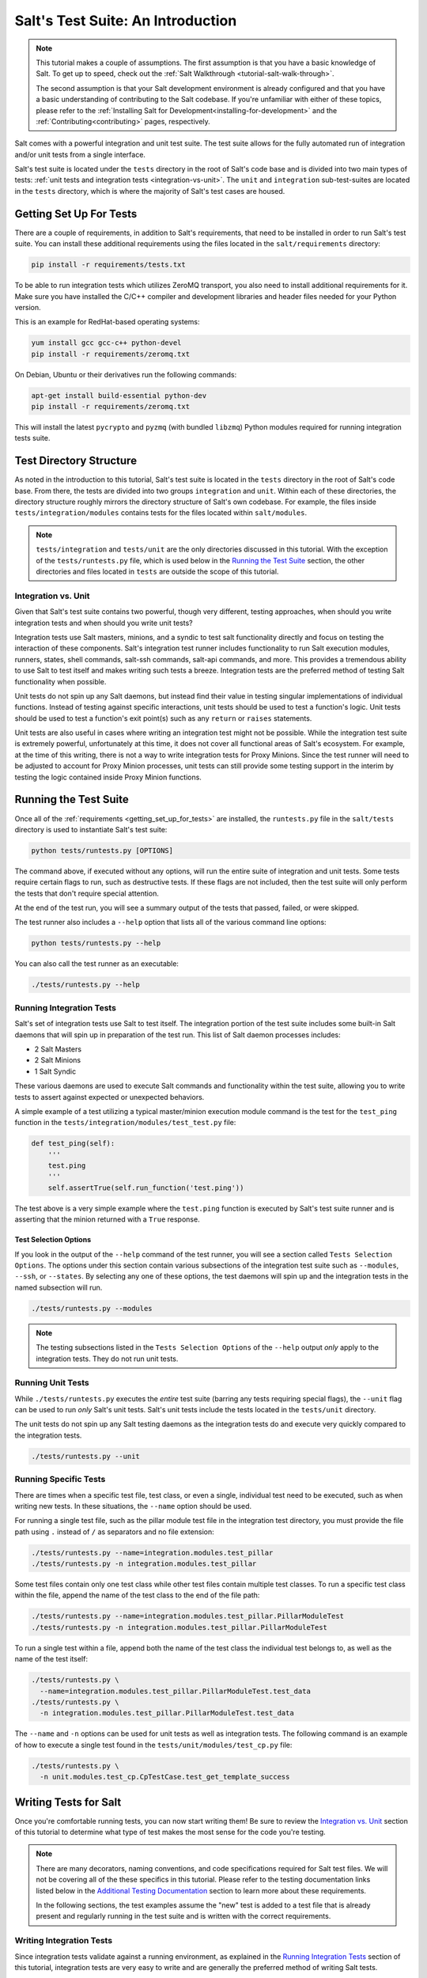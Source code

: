.. _tutorial-salt-testing:

==================================
Salt's Test Suite: An Introduction
==================================

.. note::

    This tutorial makes a couple of assumptions. The first assumption is that
    you have a basic knowledge of Salt. To get up to speed, check out the
    :ref:`Salt Walkthrough <tutorial-salt-walk-through>`.

    The second assumption is that your Salt development environment is already
    configured and that you have a basic understanding of contributing to the
    Salt codebase. If you're unfamiliar with either of these topics, please refer
    to the :ref:`Installing Salt for Development<installing-for-development>`
    and the :ref:`Contributing<contributing>` pages, respectively.

Salt comes with a powerful integration and unit test suite. The test suite
allows for the fully automated run of integration and/or unit tests from a
single interface.

Salt's test suite is located under the ``tests`` directory in the root of Salt's
code base and is divided into two main types of tests:
:ref:`unit tests and integration tests <integration-vs-unit>`. The ``unit`` and
``integration`` sub-test-suites are located in the ``tests`` directory, which is
where the majority of Salt's test cases are housed.


.. _getting_set_up_for_tests:

Getting Set Up For Tests
========================

There are a couple of requirements, in addition to Salt's requirements, that need
to be installed in order to run Salt's test suite. You can install these additional
requirements using the files located in the ``salt/requirements`` directory:

.. code-block:: bash

    pip install -r requirements/tests.txt

To be able to run integration tests which utilizes ZeroMQ transport, you also
need to install additional requirements for it. Make sure you have installed
the C/C++ compiler and development libraries and header files needed for your
Python version.

This is an example for RedHat-based operating systems:

.. code-block:: bash

    yum install gcc gcc-c++ python-devel
    pip install -r requirements/zeromq.txt

On Debian, Ubuntu or their derivatives run the following commands:

.. code-block:: bash

    apt-get install build-essential python-dev
    pip install -r requirements/zeromq.txt

This will install the latest ``pycrypto`` and ``pyzmq`` (with bundled
``libzmq``) Python modules required for running integration tests suite.


Test Directory Structure
========================

As noted in the introduction to this tutorial, Salt's test suite is located in the
``tests`` directory in the root of Salt's code base. From there, the tests are divided
into two groups ``integration`` and ``unit``. Within each of these directories, the
directory structure roughly mirrors the directory structure of Salt's own codebase.
For example, the files inside ``tests/integration/modules`` contains tests for the
files located within ``salt/modules``.

.. note::

    ``tests/integration`` and ``tests/unit`` are the only directories discussed in
    this tutorial. With the exception of the ``tests/runtests.py`` file, which is
    used below in the `Running the Test Suite`_ section, the other directories and
    files located in ``tests`` are outside the scope of this tutorial.


.. _integration-vs-unit:

Integration vs. Unit
--------------------

Given that Salt's test suite contains two powerful, though very different, testing
approaches, when should you write integration tests and when should you write unit
tests?

Integration tests use Salt masters, minions, and a syndic to test salt functionality
directly and focus on testing the interaction of these components. Salt's integration
test runner includes functionality to run Salt execution modules, runners, states,
shell commands, salt-ssh commands, salt-api commands, and more. This provides a
tremendous ability to use Salt to test itself and makes writing such tests a breeze.
Integration tests are the preferred method of testing Salt functionality when
possible.

Unit tests do not spin up any Salt daemons, but instead find their value in testing
singular implementations of individual functions. Instead of testing against specific
interactions, unit tests should be used to test a function's logic. Unit tests should
be used to test a function's exit point(s) such as any ``return`` or ``raises``
statements.

Unit tests are also useful in cases where writing an integration test might not be
possible. While the integration test suite is extremely powerful, unfortunately at
this time, it does not cover all functional areas of Salt's ecosystem. For example,
at the time of this writing, there is not a way to write integration tests for Proxy
Minions. Since the test runner will need to be adjusted to account for Proxy Minion
processes, unit tests can still provide some testing support in the interim by
testing the logic contained inside Proxy Minion functions.


Running the Test Suite
======================

Once all of the :ref:`requirements <getting_set_up_for_tests>` are installed, the
``runtests.py`` file in the ``salt/tests`` directory is used to instantiate
Salt's test suite:

.. code-block:: bash

    python tests/runtests.py [OPTIONS]

The command above, if executed without any options, will run the entire suite of
integration and unit tests. Some tests require certain flags to run, such as
destructive tests. If these flags are not included, then the test suite will only
perform the tests that don't require special attention.

At the end of the test run, you will see a summary output of the tests that passed,
failed, or were skipped.

The test runner also includes a ``--help`` option that lists all of the various
command line options:

.. code-block:: bash

    python tests/runtests.py --help

You can also call the test runner as an executable:

.. code-block:: bash

    ./tests/runtests.py --help


Running Integration Tests
-------------------------

Salt's set of integration tests use Salt to test itself. The integration portion
of the test suite includes some built-in Salt daemons that will spin up in preparation
of the test run. This list of Salt daemon processes includes:

* 2 Salt Masters
* 2 Salt Minions
* 1 Salt Syndic

These various daemons are used to execute Salt commands and functionality within
the test suite, allowing you to write tests to assert against expected or
unexpected behaviors.

A simple example of a test utilizing a typical master/minion execution module command
is the test for the ``test_ping`` function in the 
``tests/integration/modules/test_test.py``
file:

.. code-block:: python

    def test_ping(self):
        '''
        test.ping
        '''
        self.assertTrue(self.run_function('test.ping'))

The test above is a very simple example where the ``test.ping`` function is
executed by Salt's test suite runner and is asserting that the minion returned
with a ``True`` response.


.. _test-selection-options:

Test Selection Options
~~~~~~~~~~~~~~~~~~~~~~

If you look in the output of the ``--help`` command of the test runner, you will
see a section called ``Tests Selection Options``. The options under this section
contain various subsections of the integration test suite such as ``--modules``,
``--ssh``, or ``--states``. By selecting any one of these options, the test daemons
will spin up and the integration tests in the named subsection will run.

.. code-block:: bash

    ./tests/runtests.py --modules

.. note::

    The testing subsections listed in the ``Tests Selection Options`` of the
    ``--help`` output *only* apply to the integration tests. They do not run unit
    tests.


Running Unit Tests
------------------

While ``./tests/runtests.py`` executes the *entire* test suite (barring any tests
requiring special flags), the ``--unit`` flag can be used to run *only* Salt's
unit tests. Salt's unit tests include the tests located in the ``tests/unit``
directory.

The unit tests do not spin up any Salt testing daemons as the integration tests
do and execute very quickly compared to the integration tests.

.. code-block:: bash

    ./tests/runtests.py --unit


.. _running-specific-tests:

Running Specific Tests
----------------------

There are times when a specific test file, test class, or even a single,
individual test need to be executed, such as when writing new tests. In these
situations, the ``--name`` option should be used.

For running a single test file, such as the pillar module test file in the
integration test directory, you must provide the file path using ``.`` instead
of ``/`` as separators and no file extension:

.. code-block:: bash

    ./tests/runtests.py --name=integration.modules.test_pillar
    ./tests/runtests.py -n integration.modules.test_pillar

Some test files contain only one test class while other test files contain multiple
test classes. To run a specific test class within the file, append the name of
the test class to the end of the file path:

.. code-block:: bash

    ./tests/runtests.py --name=integration.modules.test_pillar.PillarModuleTest
    ./tests/runtests.py -n integration.modules.test_pillar.PillarModuleTest

To run a single test within a file, append both the name of the test class the
individual test belongs to, as well as the name of the test itself:

.. code-block:: bash

    ./tests/runtests.py \
      --name=integration.modules.test_pillar.PillarModuleTest.test_data
    ./tests/runtests.py \
      -n integration.modules.test_pillar.PillarModuleTest.test_data

The ``--name`` and ``-n`` options can be used for unit tests as well as integration
tests. The following command is an example of how to execute a single test found in
the ``tests/unit/modules/test_cp.py`` file:

.. code-block:: bash

    ./tests/runtests.py \
      -n unit.modules.test_cp.CpTestCase.test_get_template_success


Writing Tests for Salt
======================

Once you're comfortable running tests, you can now start writing them! Be sure
to review the `Integration vs. Unit`_ section of this tutorial to determine what
type of test makes the most sense for the code you're testing.

.. note::

    There are many decorators, naming conventions, and code specifications
    required for Salt test files. We will not be covering all of the these specifics
    in this tutorial. Please refer to the testing documentation links listed below
    in the `Additional Testing Documentation`_ section to learn more about these
    requirements.

    In the following sections, the test examples assume the "new" test is added to
    a test file that is already present and regularly running in the test suite and
    is written with the correct requirements.


Writing Integration Tests
-------------------------

Since integration tests validate against a running environment, as explained in the
`Running Integration Tests`_ section of this tutorial, integration tests are very
easy to write and are generally the preferred method of writing Salt tests.

The following integration test is an example taken from the ``test.py`` file in the
``tests/integration/modules`` directory. This test uses the ``run_function`` method
to test the functionality of a traditional execution module command.

The ``run_function`` method uses the integration test daemons to execute a
``module.function`` command as you would with Salt. The minion runs the function and
returns. The test also uses `Python's Assert Functions`_ to test that the
minion's return is expected.

.. code-block:: python

    def test_ping(self):
        '''
        test.ping
        '''
        self.assertTrue(self.run_function('test.ping'))

Args can be passed in to the ``run_function`` method as well:

.. code-block:: python

    def test_echo(self):
        '''
        test.echo
        '''
        self.assertEqual(self.run_function('test.echo', ['text']), 'text')

The next example is taken from the 
``tests/integration/modules/test_aliases.py`` file and
demonstrates how to pass kwargs to the ``run_function`` call. Also note that this
test uses another salt function to ensure the correct data is present (via the
``aliases.set_target`` call) before attempting to assert what the ``aliases.get_target``
call should return.

.. code-block:: python

    def test_set_target(self):
        '''
        aliases.set_target and aliases.get_target
        '''
        set_ret = self.run_function(
                'aliases.set_target',
                alias='fred',
                target='bob')
        self.assertTrue(set_ret)
        tgt_ret = self.run_function(
                'aliases.get_target',
                alias='fred')
        self.assertEqual(tgt_ret, 'bob')

Using multiple Salt commands in this manner provides two useful benefits. The first is
that it provides some additional coverage for the ``aliases.set_target`` function.
The second benefit is the call to ``aliases.get_target`` is not dependent on the
presence of any aliases set outside of this test. Tests should not be dependent on
the previous execution, success, or failure of other tests. They should be isolated
from other tests as much as possible.

While it might be tempting to build out a test file where tests depend on one another
before running, this should be avoided. SaltStack recommends that each test should
test a single functionality and not rely on other tests. Therefore, when possible,
individual tests should also be broken up into singular pieces. These are not
hard-and-fast rules, but serve more as recommendations to keep the test suite simple.
This helps with debugging code and related tests when failures occur and problems
are exposed. There may be instances where large tests use many asserts to set up a
use case that protects against potential regressions.

.. note::

    The examples above all use the ``run_function`` option to test execution module
    functions in a traditional master/minion environment. To see examples of how to
    test other common Salt components such as runners, salt-api, and more, please
    refer to the :ref:`Integration Test Class Examples<integration-class-examples>`
    documentation.


Destructive vs Non-destructive Tests
~~~~~~~~~~~~~~~~~~~~~~~~~~~~~~~~~~~~

Since Salt is used to change the settings and behavior of systems, often, the
best approach to run tests is to make actual changes to an underlying system.
This is where the concept of destructive integration tests comes into play.
Tests can be written to alter the system they are running on. This capability
is what fills in the gap needed to properly test aspects of system management
like package installation.

To write a destructive test, import and use the ``destructiveTest`` decorator for
the test method:

.. code-block:: python

    import integration
    from tests.support.helpers import destructiveTest

    class PkgTest(integration.ModuleCase):
        @destructiveTest
        def test_pkg_install(self):
            ret = self.run_function('pkg.install', name='finch')
            self.assertSaltTrueReturn(ret)
            ret = self.run_function('pkg.purge', name='finch')
            self.assertSaltTrueReturn(ret)


Writing Unit Tests
------------------

As explained in the `Integration vs. Unit`_ section above, unit tests should be
written to test the *logic* of a function. This includes focusing on testing
``return`` and ``raises`` statements. Substantial effort should be made to mock
external resources that are used in the code being tested.

External resources that should be mocked include, but are not limited to, APIs,
function calls, external data either globally available or passed in through
function arguments, file data, etc. This practice helps to isolate unit tests to
test Salt logic. One handy way to think about writing unit tests is to "block
all of the exits". More information about how to properly mock external resources
can be found in Salt's :ref:`Unit Test<unit-tests>` documentation.

Salt's unit tests utilize Python's mock class as well as `MagicMock`_. The
``@patch`` decorator is also heavily used when "blocking all the exits".

A simple example of a unit test currently in use in Salt is the
``test_get_file_not_found`` test in the ``tests/unit/modules/test_cp.py`` file.
This test uses the ``@patch`` decorator and ``MagicMock`` to mock the return
of the call to Salt's ``cp.hash_file`` execution module function. This ensures
that we're testing the ``cp.get_file`` function directly, instead of inadvertently
testing the call to ``cp.hash_file``, which is used in ``cp.get_file``.

.. code-block:: python

    def test_get_file_not_found(self):
        '''
        Test if get_file can't find the file.
        '''
        with patch('salt.modules.cp.hash_file', MagicMock(return_value=False)):
            path = 'salt://saltines'
            dest = '/srv/salt/cheese'
            ret = ''
            self.assertEqual(cp.get_file(path, dest), ret)

Note that Salt's ``cp`` module is imported at the top of the file, along with all
of the other necessary testing imports. The ``get_file`` function is then called
directed in the testing function, instead of using the ``run_function`` method as
the integration test examples do above.

The call to ``cp.get_file`` returns an empty string when a ``hash_file`` isn't found.
Therefore, the example above is a good illustration of a unit test "blocking
the exits" via the ``@patch`` decorator, as well as testing logic via asserting
against the ``return`` statement in the ``if`` clause.

There are more examples of writing unit tests of varying complexities available
in the following docs:

* :ref:`Simple Unit Test Example<simple-unit-example>`
* :ref:`Complete Unit Test Example<complete-unit-example>`
* :ref:`Complex Unit Test Example<complex-unit-example>`

.. note::

    Considerable care should be made to ensure that you're testing something
    useful in your test functions. It is very easy to fall into a situation
    where you have mocked so much of the original function that the test
    results in only asserting against the data you have provided. This results
    in a poor and fragile unit test.


Checking for Log Messages
=========================

To test to see if a given log message has been emitted, the following pattern
can be used

.. code-block:: python

    # Import logging handler
    from tests.support.helpers import TestsLoggingHandler

    # .. inside test
    with TestsLoggingHandler() as handler:
        for message in handler.messages:
            if message.startswith('ERROR: This is the error message we seek'):
                break
            else:
                raise AssertionError('Did not find error message')


Automated Test Runs
===================

SaltStack maintains a Jenkins server which can be viewed at
https://jenkins.saltstack.com. The tests executed from this Jenkins server
create fresh virtual machines for each test run, then execute the destructive
tests on the new, clean virtual machine. This allows for the execution of tests
across supported platforms.


Additional Testing Documentation
================================

In addition to this tutorial, there are some other helpful resources and documentation
that go into more depth on Salt's test runner, writing tests for Salt code, and general
Python testing documentation. Please see the follow references for more information:

* :ref:`Salt's Test Suite Documentation<salt-test-suite>`
* :ref:`Integration Tests<integration-tests>`
* :ref:`Unit Tests<unit-tests>`
* `MagicMock`_
* `Python Unittest`_
* `Python's Assert Functions`_

.. _MagicMock: http://www.voidspace.org.uk/python/mock/index.html
.. _Python Unittest: https://docs.python.org/2/library/unittest.html
.. _Python's Assert Functions: https://docs.python.org/2/library/unittest.html#assert-methods
